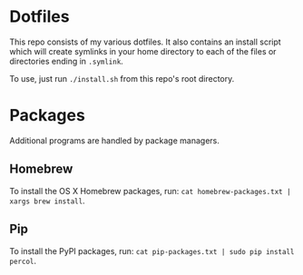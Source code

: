* Dotfiles
  This repo consists of my various dotfiles. It also contains an install script
  which will create symlinks in your home directory to each of the files or
  directories ending in =.symlink=.
  
  To use, just run =./install.sh= from this repo's root directory.

* Packages
  Additional programs are handled by package managers.

** Homebrew
   To install the OS X Homebrew packages, run:
   =cat homebrew-packages.txt | xargs brew install=.

** Pip
   To install the PyPI packages, run:
   =cat pip-packages.txt | sudo pip install percol=.
